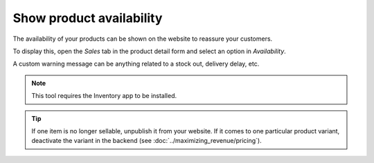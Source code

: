 -------------------------
Show product availability
-------------------------

The availability of your products can be shown on the website to reassure your customers.

.. image:: ./media/stock_web.png
   :align: center

To display this, open the *Sales* tab in the product detail form and select an option in 
*Availability*.

.. image:: ./media/stock.png
   :align: center

A custom warning message can be anything related to a stock out, delivery delay, etc.

.. image:: ./media/stock_warning.png
   :align: center

.. note::
    This tool requires the Inventory app to be installed.

.. tip::
    If one item is no longer sellable, unpublish it from your website. If it comes to
    one particular product variant, deactivate the variant in the backend (see :doc:`../maximizing_revenue/pricing`).
